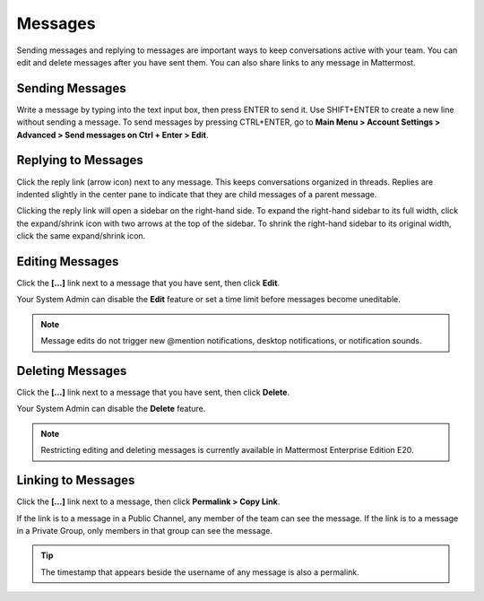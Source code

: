 .. _sending-messages:

Messages
================
 
Sending messages and replying to messages are important ways to keep conversations active with your team. You can edit and delete messages after you have sent them. You can also share links to any message in Mattermost.

Sending Messages
-----------------

Write a message by typing into the text input box, then press ENTER to send it. Use SHIFT+ENTER to create a new line without sending a message. To send messages by pressing CTRL+ENTER, go to **Main Menu > Account Settings > Advanced > Send messages on Ctrl + Enter > Edit**.

Replying to Messages
---------------------

Click the reply link (arrow icon) next to any message. This keeps conversations organized in threads. Replies are indented slightly in the center pane to indicate that they are child messages of a parent message.

Clicking the reply link will open a sidebar on the right-hand side. To expand the right-hand sidebar to its full width, click the expand/shrink icon with two arrows at the top of the sidebar. To shrink the right-hand sidebar to its original width, click the same expand/shrink icon.

Editing Messages
-----------------

Click the **[...]** link next to a message that you have sent, then click **Edit**.

Your System Admin can disable the **Edit** feature or set a time limit before messages become uneditable.

.. note::
  Message edits do not trigger new @mention notifications, desktop notifications, or notification sounds.

Deleting Messages
------------------

Click the **[...]** link next to a message that you have sent, then click **Delete**.

Your System Admin can disable the **Delete** feature.

.. note::
  Restricting editing and deleting messages is currently available in Mattermost Enterprise Edition E20.

Linking to Messages
--------------------

Click the **[...]** link next to a message, then click **Permalink > Copy Link**.

If the link is to a message in a Public Channel, any member of the team can see the message. If the link is to a message in a Private Group, only members in that group can see the message.

.. tip::
  The timestamp that appears beside the username of any message is also a permalink.
